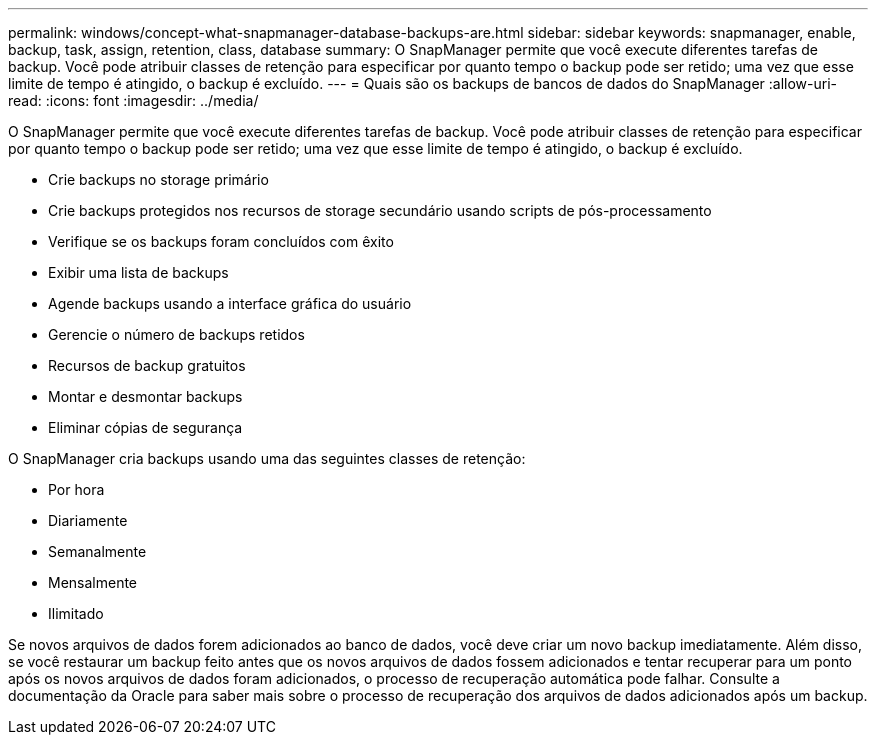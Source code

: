 ---
permalink: windows/concept-what-snapmanager-database-backups-are.html 
sidebar: sidebar 
keywords: snapmanager, enable, backup, task, assign, retention, class, database 
summary: O SnapManager permite que você execute diferentes tarefas de backup. Você pode atribuir classes de retenção para especificar por quanto tempo o backup pode ser retido; uma vez que esse limite de tempo é atingido, o backup é excluído. 
---
= Quais são os backups de bancos de dados do SnapManager
:allow-uri-read: 
:icons: font
:imagesdir: ../media/


[role="lead"]
O SnapManager permite que você execute diferentes tarefas de backup. Você pode atribuir classes de retenção para especificar por quanto tempo o backup pode ser retido; uma vez que esse limite de tempo é atingido, o backup é excluído.

* Crie backups no storage primário
* Crie backups protegidos nos recursos de storage secundário usando scripts de pós-processamento
* Verifique se os backups foram concluídos com êxito
* Exibir uma lista de backups
* Agende backups usando a interface gráfica do usuário
* Gerencie o número de backups retidos
* Recursos de backup gratuitos
* Montar e desmontar backups
* Eliminar cópias de segurança


O SnapManager cria backups usando uma das seguintes classes de retenção:

* Por hora
* Diariamente
* Semanalmente
* Mensalmente
* Ilimitado


Se novos arquivos de dados forem adicionados ao banco de dados, você deve criar um novo backup imediatamente. Além disso, se você restaurar um backup feito antes que os novos arquivos de dados fossem adicionados e tentar recuperar para um ponto após os novos arquivos de dados foram adicionados, o processo de recuperação automática pode falhar. Consulte a documentação da Oracle para saber mais sobre o processo de recuperação dos arquivos de dados adicionados após um backup.
